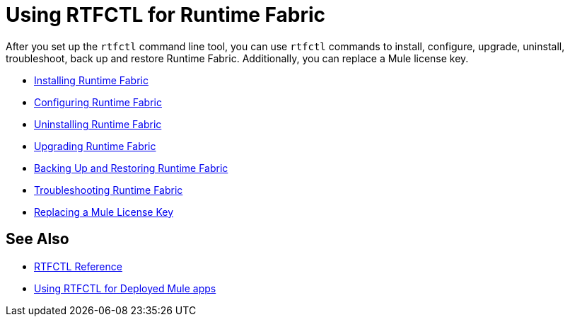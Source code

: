 = Using RTFCTL for Runtime Fabric

After you set up the `rtfctl` command line tool, you can use `rtfctl` commands to install, configure, upgrade, uninstall, troubleshoot, back up and restore Runtime Fabric. Additionally, you can replace a Mule license key. 

* xref:install-self-managed.adoc[Installing Runtime Fabric]
* xref:install-rtfctl.adoc#configure-rtfctl[Configuring Runtime Fabric]
* xref:uninstall-self.adoc#unistall-rtfctl-rtf[Uninstalling Runtime Fabric]
* xref:upgrade-self-managed.adoc[Upgrading Runtime Fabric]
* xref:manage-backup-restore.adoc[Backing Up and Restoring Runtime Fabric]
* xref:install-rtfctl.adoc#troubleshooting-rtfctl[Troubleshooting Runtime Fabric]
* xref:replace-license-key.adoc[Replacing a Mule License Key]

== See Also

* xref:install-rtfctl.adoc[RTFCTL Reference]
* xref:using-rtfctl-mule-apps.adoc[Using RTFCTL for Deployed Mule apps]
